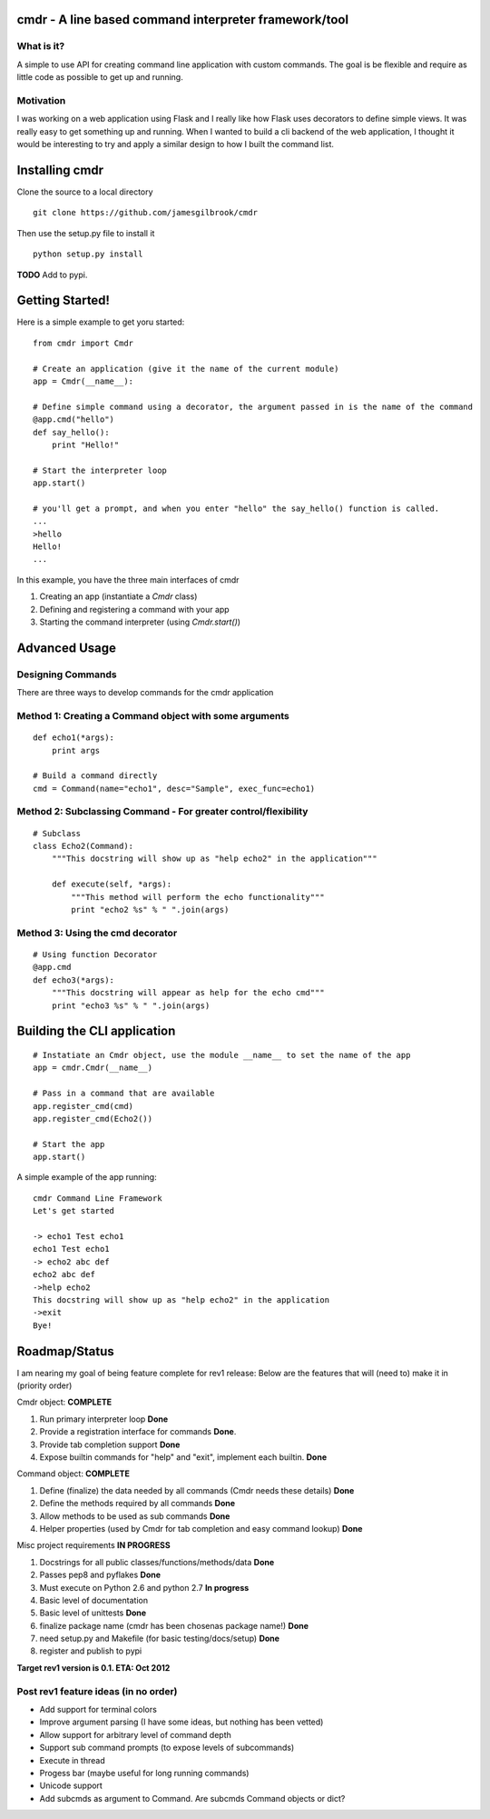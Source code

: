 cmdr - A line based command interpreter framework/tool
======================================================
.. image:: https://secure.travis-ci.org/jamesgilbrook/cmdr.png?branch=develop
    :target: https://secure.travis-ci.org/jamesgilbrook/cmdr.png


What is it?
-----------
A simple to use API for creating command line application with custom commands.  The goal is be
flexible and require as little code as possible to get up and running.

Motivation
----------
I was working on a web application using Flask and I really like how Flask uses decorators to define
simple views. It was really easy to get something up and running.  
When I wanted to build a cli backend of the web application, I thought it would be
interesting to try and apply a similar design to how I built the command list.

Installing cmdr
===============

Clone the source to a local directory

::

    git clone https://github.com/jamesgilbrook/cmdr

Then use the setup.py file to install it

::

    python setup.py install

**TODO** 
Add to pypi.

Getting Started!
================

Here is a simple example to get yoru started:

::

    from cmdr import Cmdr

    # Create an application (give it the name of the current module)
    app = Cmdr(__name__):

    # Define simple command using a decorator, the argument passed in is the name of the command
    @app.cmd("hello")
    def say_hello():
        print "Hello!"

    # Start the interpreter loop
    app.start()

    # you'll get a prompt, and when you enter "hello" the say_hello() function is called.
    ...
    >hello
    Hello!
    ...
    
In this example, you have the three main interfaces of cmdr

#. Creating an app (instantiate a *Cmdr* class)
#. Defining and registering a command with your app
#. Starting the command interpreter (using *Cmdr.start()*)


Advanced Usage
==============

Designing Commands
------------------

There are three ways to develop commands for the cmdr application

Method 1: Creating a Command object with some arguments
-------------------------------------------------------
:: 

    def echo1(*args):
        print args

    # Build a command directly
    cmd = Command(name="echo1", desc="Sample", exec_func=echo1)

Method 2: Subclassing Command - For greater control/flexibility
---------------------------------------------------------------
::

    # Subclass
    class Echo2(Command):
        """This docstring will show up as "help echo2" in the application"""

        def execute(self, *args):
            """This method will perform the echo functionality"""
            print "echo2 %s" % " ".join(args)


Method 3: Using the cmd decorator
---------------------------------
::

    # Using function Decorator 
    @app.cmd
    def echo3(*args):
        """This docstring will appear as help for the echo cmd"""
        print "echo3 %s" % " ".join(args)

Building the CLI application
============================
::

    # Instatiate an Cmdr object, use the module __name__ to set the name of the app
    app = cmdr.Cmdr(__name__)
    
    # Pass in a command that are available
    app.register_cmd(cmd)
    app.register_cmd(Echo2())
    
    # Start the app
    app.start()

A simple example of the app running:

::
    
    cmdr Command Line Framework
    Let's get started
    
    -> echo1 Test echo1
    echo1 Test echo1
    -> echo2 abc def
    echo2 abc def
    ->help echo2
    This docstring will show up as "help echo2" in the application
    ->exit
    Bye!



Roadmap/Status
==============

I am nearing my goal of being feature complete for rev1 release:
Below are the features that will (need to) make it in (priority order)

Cmdr object:  **COMPLETE**

#. Run primary interpreter loop **Done**
#. Provide a registration interface for commands **Done**.
#. Provide tab completion support **Done**
#. Expose builtin commands for "help" and "exit", implement each builtin. **Done**

Command object:  **COMPLETE**

#. Define (finalize) the data needed by all commands (Cmdr needs these details) **Done**
#. Define the methods required by all commands **Done**
#. Allow methods to be used as sub commands **Done**
#. Helper properties (used by Cmdr for tab completion and easy command lookup) **Done**

Misc project requirements  **IN PROGRESS**

#. Docstrings for all public classes/functions/methods/data **Done**
#. Passes pep8 and pyflakes **Done**
#. Must execute on Python 2.6 and python 2.7 **In progress**
#. Basic level of documentation
#. Basic level of unittests **Done**
#. finalize package name  (cmdr has been chosenas package name!) **Done**
#. need setup.py and Makefile (for basic testing/docs/setup) **Done**
#. register and publish to pypi


**Target rev1 version is 0.1. ETA: Oct 2012**


Post rev1 feature ideas (in no order)
-------------------------------------
* Add support for terminal colors
* Improve argument parsing (I have some ideas, but nothing has been vetted)
* Allow support for arbitrary level of command depth
* Support sub command prompts (to expose levels of subcommands)
* Execute in thread
* Progess bar (maybe useful for long running commands)
* Unicode support
* Add subcmds as argument to Command. Are subcmds Command objects or dict?


